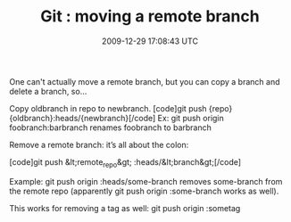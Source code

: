 #+TITLE: Git : moving a remote branch
#+DATE: 2009-12-29 17:08:43 UTC
#+PUBLISHDATE: 2009-12-29
#+DRAFT: t
#+TAGS: untagged
#+DESCRIPTION: One can't actually move a remote branch, 

One can't actually move a remote branch, but you can copy a branch and delete a branch, so...

Copy oldbranch in repo to newbranch.
[code]git push {repo} {oldbranch}:heads/{newbranch}[/code]
Ex: git push origin foobranch:barbranch
renames foobranch to barbranch

Remove a remote branch: it’s all about the colon:

[code]git push &lt;remote_repo&gt; :heads/&lt;branch&gt;[/code]

Example: git push origin :heads/some-branch removes some-branch from the remote repo (apparently git push origin :some-branch works as well).

This works for removing a tag as well: git push origin :sometag